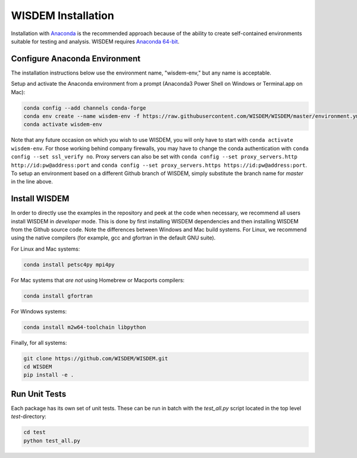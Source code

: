 WISDEM Installation
-------------------

Installation with `Anaconda <https://www.anaconda.com>`_ is the recommended approach because of the ability to create self-contained environments suitable for testing and analysis.  WISDEM requires `Anaconda 64-bit <https://www.anaconda.com/distribution/>`_.

Configure Anaconda Environment
^^^^^^^^^^^^^^^^^^^^^^^^^^^^^^

The installation instructions below use the environment name, "wisdem-env," but any name is acceptable.

Setup and activate the Anaconda environment from a prompt (Anaconda3 Power Shell on Windows or Terminal.app on Mac):

.. code-block:: bash

    conda config --add channels conda-forge
    conda env create --name wisdem-env -f https://raw.githubusercontent.com/WISDEM/WISDEM/master/environment.yml python=3.9
    conda activate wisdem-env

Note that any future occasion on which you wish to use WISDEM, you will only have to start with ``conda activate wisdem-env``.  For those working behind company firewalls, you may have to change the conda authentication with ``conda config --set ssl_verify no``.  Proxy servers can also be set with ``conda config --set proxy_servers.http http://id:pw@address:port`` and ``conda config --set proxy_servers.https https://id:pw@address:port``.  To setup an environment based on a different Github branch of WISDEM, simply substitute the branch name for `master` in the line above.

Install WISDEM
^^^^^^^^^^^^^^

In order to directly use the examples in the repository and peek at the code when necessary, we recommend all users install WISDEM in *developer* mode.  This is done by first installing WISDEM dependencies and then installing WISDEM from the Github source code.  Note the differences between Windows and Mac build systems.  For Linux, we recommend using the native compilers (for example, gcc and gfortran in the default GNU suite).

For Linux and Mac systems:

.. code-block:: bash

    conda install petsc4py mpi4py

For Mac systems that *are not* using Homebrew or Macports compilers:

.. code-block:: bash

    conda install gfortran

For Windows systems:

.. code-block:: bash

    conda install m2w64-toolchain libpython

Finally, for all systems:

.. code-block:: bash

    git clone https://github.com/WISDEM/WISDEM.git
    cd WISDEM
    pip install -e .

Run Unit Tests
^^^^^^^^^^^^^^

Each package has its own set of unit tests.  These can be run in batch with the `test_all.py` script located in the top level `test`-directory:

.. code-block:: bash

    cd test
    python test_all.py
